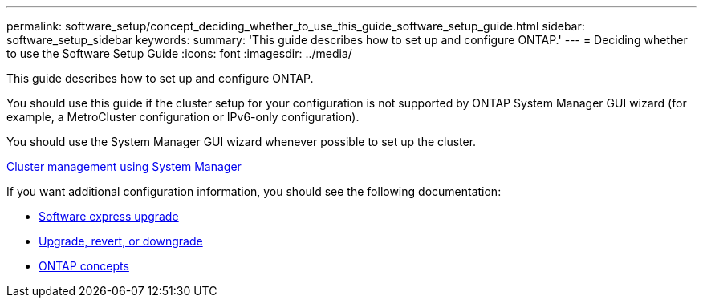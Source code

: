 ---
permalink: software_setup/concept_deciding_whether_to_use_this_guide_software_setup_guide.html
sidebar: software_setup_sidebar
keywords:
summary: 'This guide describes how to set up and configure ONTAP.'
---
= Deciding whether to use the Software Setup Guide
:icons: font
:imagesdir: ../media/

[.lead]
This guide describes how to set up and configure ONTAP.

You should use this guide if the cluster setup for your configuration is not supported by ONTAP System Manager GUI wizard (for example, a MetroCluster configuration or IPv6-only configuration).

You should use the System Manager GUI wizard whenever possible to set up the cluster.

https://docs.netapp.com/ontap-9/topic/com.netapp.doc.onc-sm-help/GUID-DF04A607-30B0-4B98-99C8-CB065C64E670.html[Cluster management using System Manager]

If you want additional configuration information, you should see the following documentation:

* https://docs.netapp.com/ontap-9/topic/com.netapp.doc.exp-dot-upgrade/home.html[Software express upgrade]
* https://docs.netapp.com/ontap-9/topic/com.netapp.doc.dot-cm-ug-rdg/home.html[Upgrade, revert, or downgrade]
* https://docs.netapp.com/ontap-9/topic/com.netapp.doc.dot-cm-concepts/home.html[ONTAP concepts]
